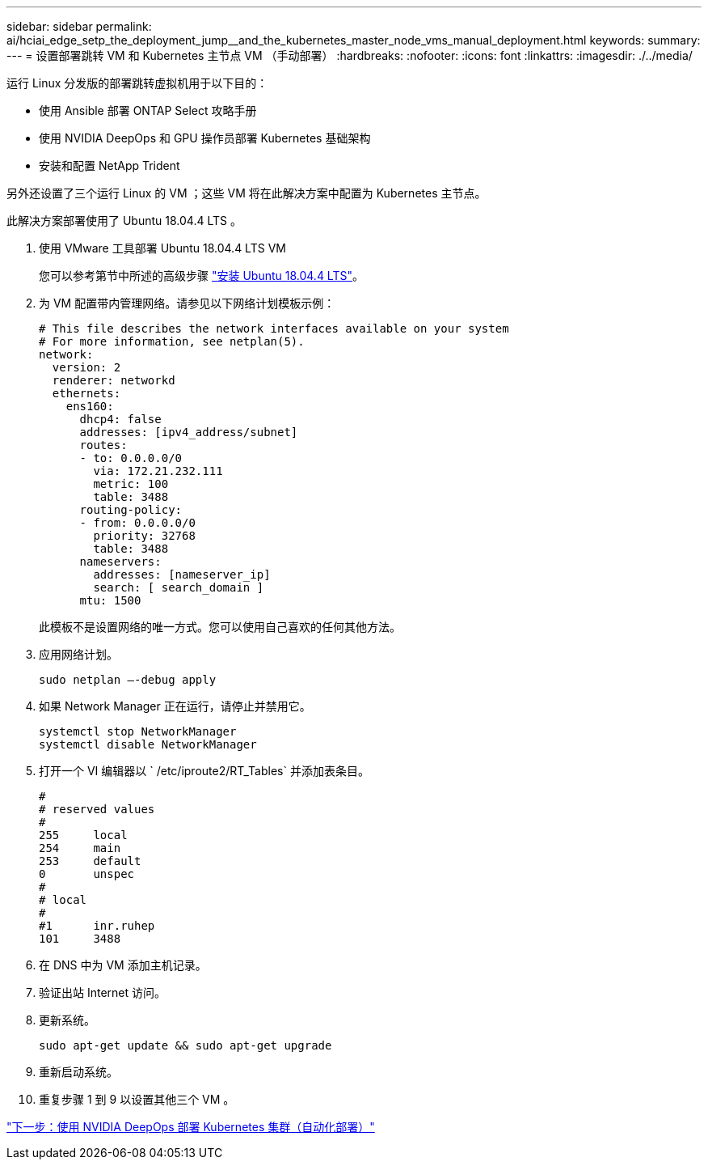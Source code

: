 ---
sidebar: sidebar 
permalink: ai/hciai_edge_setp_the_deployment_jump__and_the_kubernetes_master_node_vms_manual_deployment.html 
keywords:  
summary:  
---
= 设置部署跳转 VM 和 Kubernetes 主节点 VM （手动部署）
:hardbreaks:
:nofooter: 
:icons: font
:linkattrs: 
:imagesdir: ./../media/


[role="lead"]
运行 Linux 分发版的部署跳转虚拟机用于以下目的：

* 使用 Ansible 部署 ONTAP Select 攻略手册
* 使用 NVIDIA DeepOps 和 GPU 操作员部署 Kubernetes 基础架构
* 安装和配置 NetApp Trident


另外还设置了三个运行 Linux 的 VM ；这些 VM 将在此解决方案中配置为 Kubernetes 主节点。

此解决方案部署使用了 Ubuntu 18.04.4 LTS 。

. 使用 VMware 工具部署 Ubuntu 18.04.4 LTS VM
+
您可以参考第节中所述的高级步骤 link:hciaiedge_netapp_h615cmanual_deployment.html#install-ubuntu-18.04.4-lts["安装 Ubuntu 18.04.4 LTS"]。

. 为 VM 配置带内管理网络。请参见以下网络计划模板示例：
+
....
# This file describes the network interfaces available on your system
# For more information, see netplan(5).
network:
  version: 2
  renderer: networkd
  ethernets:
    ens160:
      dhcp4: false
      addresses: [ipv4_address/subnet]
      routes:
      - to: 0.0.0.0/0
        via: 172.21.232.111
        metric: 100
        table: 3488
      routing-policy:
      - from: 0.0.0.0/0
        priority: 32768
        table: 3488
      nameservers:
        addresses: [nameserver_ip]
        search: [ search_domain ]
      mtu: 1500
....
+
此模板不是设置网络的唯一方式。您可以使用自己喜欢的任何其他方法。

. 应用网络计划。
+
....
sudo netplan –-debug apply
....
. 如果 Network Manager 正在运行，请停止并禁用它。
+
....
systemctl stop NetworkManager
systemctl disable NetworkManager
....
. 打开一个 VI 编辑器以 ` /etc/iproute2/RT_Tables` 并添加表条目。
+
....
#
# reserved values
#
255     local
254     main
253     default
0       unspec
#
# local
#
#1      inr.ruhep
101     3488
....
. 在 DNS 中为 VM 添加主机记录。
. 验证出站 Internet 访问。
. 更新系统。
+
....
sudo apt-get update && sudo apt-get upgrade
....
. 重新启动系统。
. 重复步骤 1 到 9 以设置其他三个 VM 。


link:hciai_edge_deploy_a_kubernetes_cluster_with_nvidia_deepops_automated_deployment.html["下一步：使用 NVIDIA DeepOps 部署 Kubernetes 集群（自动化部署）"]
